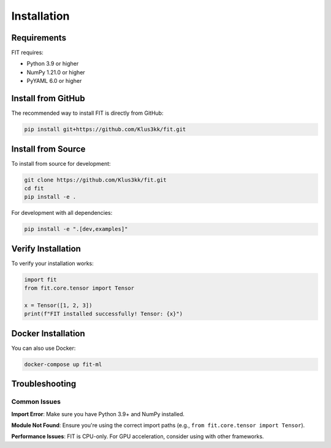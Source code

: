 Installation
============

Requirements
------------

FIT requires:

- Python 3.9 or higher
- NumPy 1.21.0 or higher
- PyYAML 6.0 or higher

Install from GitHub
-------------------

The recommended way to install FIT is directly from GitHub:

.. code-block:: bash

   pip install git+https://github.com/Klus3kk/fit.git

Install from Source
-------------------

To install from source for development:

.. code-block:: bash

   git clone https://github.com/Klus3kk/fit.git
   cd fit
   pip install -e .

For development with all dependencies:

.. code-block:: bash

   pip install -e ".[dev,examples]"

Verify Installation
-------------------

To verify your installation works:

.. code-block:: python

   import fit
   from fit.core.tensor import Tensor
   
   x = Tensor([1, 2, 3])
   print(f"FIT installed successfully! Tensor: {x}")

Docker Installation
-------------------

You can also use Docker:

.. code-block:: bash

   docker-compose up fit-ml

Troubleshooting
---------------

Common Issues
~~~~~~~~~~~~~

**Import Error**: Make sure you have Python 3.9+ and NumPy installed.

**Module Not Found**: Ensure you're using the correct import paths (e.g., ``from fit.core.tensor import Tensor``).

**Performance Issues**: FIT is CPU-only. For GPU acceleration, consider using with other frameworks.